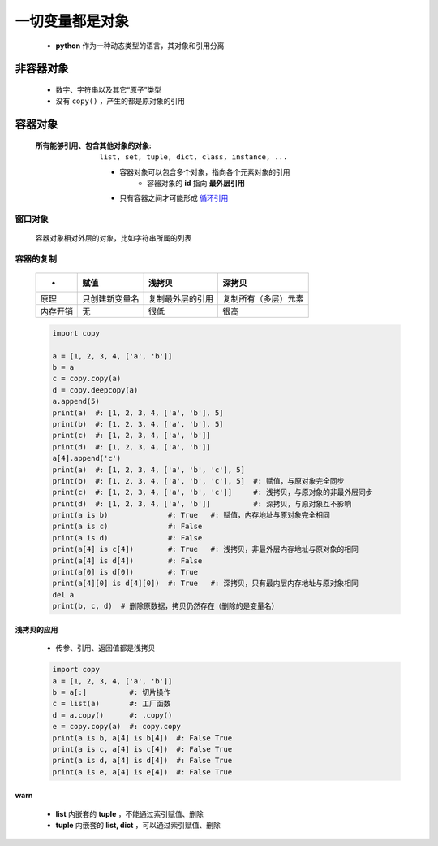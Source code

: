 一切变量都是对象
=============
    - **python** 作为一种动态类型的语言，其对象和引用分离


非容器对象
---------
    - 数字、字符串以及其它“原子”类型
    - 没有 ``copy()`` ，产生的都是原对象的引用


容器对象
--------
    :所有能够引用、包含其他对象的对象: ``list, set, tuple, dict, class, instance, ...``

        - 容器对象可以包含多个对象，指向各个元素对象的引用
            - 容器对象的 **id** 指向 **最外层引用**
        - 只有容器之间才可能形成 `循环引用 <引用计数.rst>`_


窗口对象
"""""""
    容器对象相对外层的对象，比如字符串所属的列表


容器的复制
"""""""""
    =========  ==================  =====================  ========
     -           赋值                 浅拷贝                 深拷贝
    =========  ==================  =====================  ========
    原理         只创建新变量名         复制最外层的引用         复制所有（多层）元素
    内存开销      无                   很低                   很高
    =========  ==================  =====================  ========
    .. code-block:: python

        import copy

        a = [1, 2, 3, 4, ['a', 'b']]
        b = a
        c = copy.copy(a)
        d = copy.deepcopy(a)
        a.append(5)
        print(a)  #: [1, 2, 3, 4, ['a', 'b'], 5]
        print(b)  #: [1, 2, 3, 4, ['a', 'b'], 5]
        print(c)  #: [1, 2, 3, 4, ['a', 'b']]
        print(d)  #: [1, 2, 3, 4, ['a', 'b']]
        a[4].append('c')
        print(a)  #: [1, 2, 3, 4, ['a', 'b', 'c'], 5]
        print(b)  #: [1, 2, 3, 4, ['a', 'b', 'c'], 5]  #: 赋值，与原对象完全同步
        print(c)  #: [1, 2, 3, 4, ['a', 'b', 'c']]     #: 浅拷贝，与原对象的非最外层同步
        print(d)  #: [1, 2, 3, 4, ['a', 'b']]          #: 深拷贝，与原对象互不影响
        print(a is b)              #: True   #: 赋值，内存地址与原对象完全相同
        print(a is c)              #: False
        print(a is d)              #: False
        print(a[4] is c[4])        #: True   #: 浅拷贝，非最外层内存地址与原对象的相同
        print(a[4] is d[4])        #: False
        print(a[0] is d[0])        #: True
        print(a[4][0] is d[4][0])  #: True   #: 深拷贝，只有最内层内存地址与原对象相同
        del a
        print(b, c, d)  # 删除原数据，拷贝仍然存在（删除的是变量名）


浅拷贝的应用
:::::::::::
    - 传参、引用、返回值都是浅拷贝
    .. code-block:: python

        import copy
        a = [1, 2, 3, 4, ['a', 'b']]
        b = a[:]          #: 切片操作
        c = list(a)       #: 工厂函数
        d = a.copy()      #: .copy()
        e = copy.copy(a)  #: copy.copy
        print(a is b, a[4] is b[4])  #: False True
        print(a is c, a[4] is c[4])  #: False True
        print(a is d, a[4] is d[4])  #: False True
        print(a is e, a[4] is e[4])  #: False True


warn
:::::
    - **list** 内嵌套的 **tuple** ，不能通过索引赋值、删除
    - **tuple** 内嵌套的 **list, dict** ，可以通过索引赋值、删除

